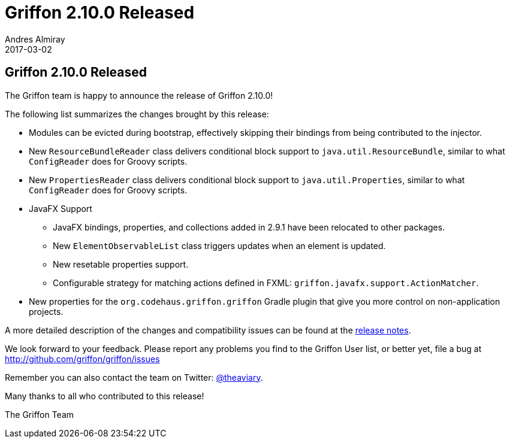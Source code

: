= Griffon 2.10.0 Released
Andres Almiray
2017-03-02
:jbake-type: post
:jbake-status: published
:category: news
:linkattrs:
:idprefix:
:path-griffon-core: /guide/2.10.0/api/griffon/core

== Griffon 2.10.0 Released

The Griffon team is happy to announce the release of Griffon 2.10.0!

The following list summarizes the changes brought by this release:

 * Modules can be evicted during bootstrap, effectively skipping their bindings from being contributed to the injector.
 * New `ResourceBundleReader` class delivers conditional block support to `java.util.ResourceBundle`, similar to what `ConfigReader` does for Groovy scripts.
 * New `PropertiesReader` class delivers conditional block support to `java.util.Properties`, similar to what `ConfigReader` does for Groovy scripts.
 * JavaFX Support
 ** JavaFX bindings, properties, and collections added in 2.9.1 have been relocated to other packages.
 ** New `ElementObservableList` class triggers updates when an element is updated.
 ** New resetable properties support.
 ** Configurable strategy for matching actions defined in FXML: `griffon.javafx.support.ActionMatcher`.
 * New properties for the `org.codehaus.griffon.griffon` Gradle plugin that give you more control on non-application projects.

A more detailed description of the changes and compatibility issues can be found at the link:/releasenotes/griffon_2.10.0.html[release notes, window="_blank"].

We look forward to your feedback. Please report any problems you find to the Griffon User list,
or better yet, file a bug at http://github.com/griffon/griffon/issues

Remember you can also contact the team on Twitter: http://twitter.com/theaviary[@theaviary].

Many thanks to all who contributed to this release!

The Griffon Team

